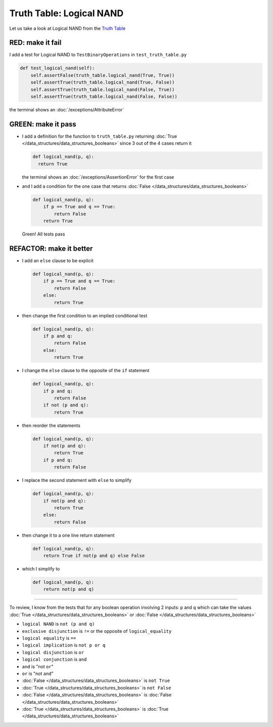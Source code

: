 
Truth Table: Logical NAND
=========================

Let us take a look at Logical NAND from  the `Truth Table <https://en.wikipedia.org/wiki/Truth_table>`_


RED: make it fail
^^^^^^^^^^^^^^^^^

I add a test for Logical NAND to ``TestBinaryOperations`` in ``test_truth_table.py``

.. code-block:: python

    def test_logical_nand(self):
        self.assertFalse(truth_table.logical_nand(True, True))
        self.assertTrue(truth_table.logical_nand(True, False))
        self.assertTrue(truth_table.logical_nand(False, True))
        self.assertTrue(truth_table.logical_nand(False, False))

the terminal shows an :doc:`/exceptions/AttributeError`

GREEN: make it pass
^^^^^^^^^^^^^^^^^^^


* I add a definition for the function to ``truth_table.py`` returning :doc:`True </data_structures/data_structures_booleans>` since 3 out of the 4 cases return it

  .. code-block:: python

    def logical_nand(p, q):
      return True

  the terminal shows an :doc:`/exceptions/AssertionError` for the first case
* and I add a condition for the one case that returns :doc:`False </data_structures/data_structures_booleans>`

  .. code-block:: python

    def logical_nand(p, q):
        if p == True and q == True:
            return False
        return True

  Green! All tests pass

REFACTOR: make it better
^^^^^^^^^^^^^^^^^^^^^^^^

* I add an ``else`` clause to be explicit

  .. code-block:: python

    def logical_nand(p, q):
        if p == True and q == True:
            return False
        else:
            return True

* then change the first condition to an implied conditional test

  .. code-block:: python

    def logical_nand(p, q):
        if p and q:
            return False
        else:
            return True

* I change the ``else`` clause to the opposite of the ``if`` statement

  .. code-block:: python

    def logical_nand(p, q):
        if p and q:
            return False
        if not (p and q):
            return True

* then reorder the statements

  .. code-block:: python

    def logical_nand(p, q):
        if not(p and q):
            return True
        if p and q:
            return False

* I replace the second statement with ``else`` to simplify

  .. code-block:: python

    def logical_nand(p, q):
        if not(p and q):
            return True
        else:
            return False

* then change it to a one line return statement

  .. code-block:: python

    def logical_nand(p, q):
        return True if not(p and q) else False

* which I simplify to

  .. code-block:: python

    def logical_nand(p, q):
        return not(p and q)

----

To review, I know from the tests that for any boolean operation involving 2 inputs: ``p`` and ``q`` which can take the values :doc:`True </data_structures/data_structures_booleans>` or :doc:`False </data_structures/data_structures_booleans>`


* ``logical NAND`` is ``not (p and q)``
* ``exclusive disjunction`` is ``!=`` or the opposite of ``logical_equality``
* ``logical equality`` is ``==``
* ``logical implication`` is ``not p or q``
* ``logical disjunction`` is ``or``
* ``logical conjunction`` is ``and``
* ``and`` is "not ``or``"
* ``or`` is "not ``and``"
* :doc:`False </data_structures/data_structures_booleans>` is ``not True``
* :doc:`True </data_structures/data_structures_booleans>` is ``not False``
* :doc:`False </data_structures/data_structures_booleans>` is :doc:`False </data_structures/data_structures_booleans>`
* :doc:`True </data_structures/data_structures_booleans>` is :doc:`True </data_structures/data_structures_booleans>`
